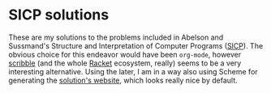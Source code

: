 * SICP solutions

These are my solutions to the problems included in Abelson and Sussmand's
Structure and Interpretation of Computer Programs ([[https://mitpress.mit.edu/sites/default/files/sicp/full-text/book/book.html][SICP]]).
The obvious choice for this endeavor would have been =org-mode=, however [[https://docs.racket-lang.org/scribble/index.html][scribble]]
(and the whole [[https://racket-lang.org/][Racket]] ecosystem, really) seems to be a very interesting alternative.
Using the later, I am in a way also using Scheme for generating the [[https://panadestein.github.io/solved_sicp/][solution's website]], which
looks really nice by default.
